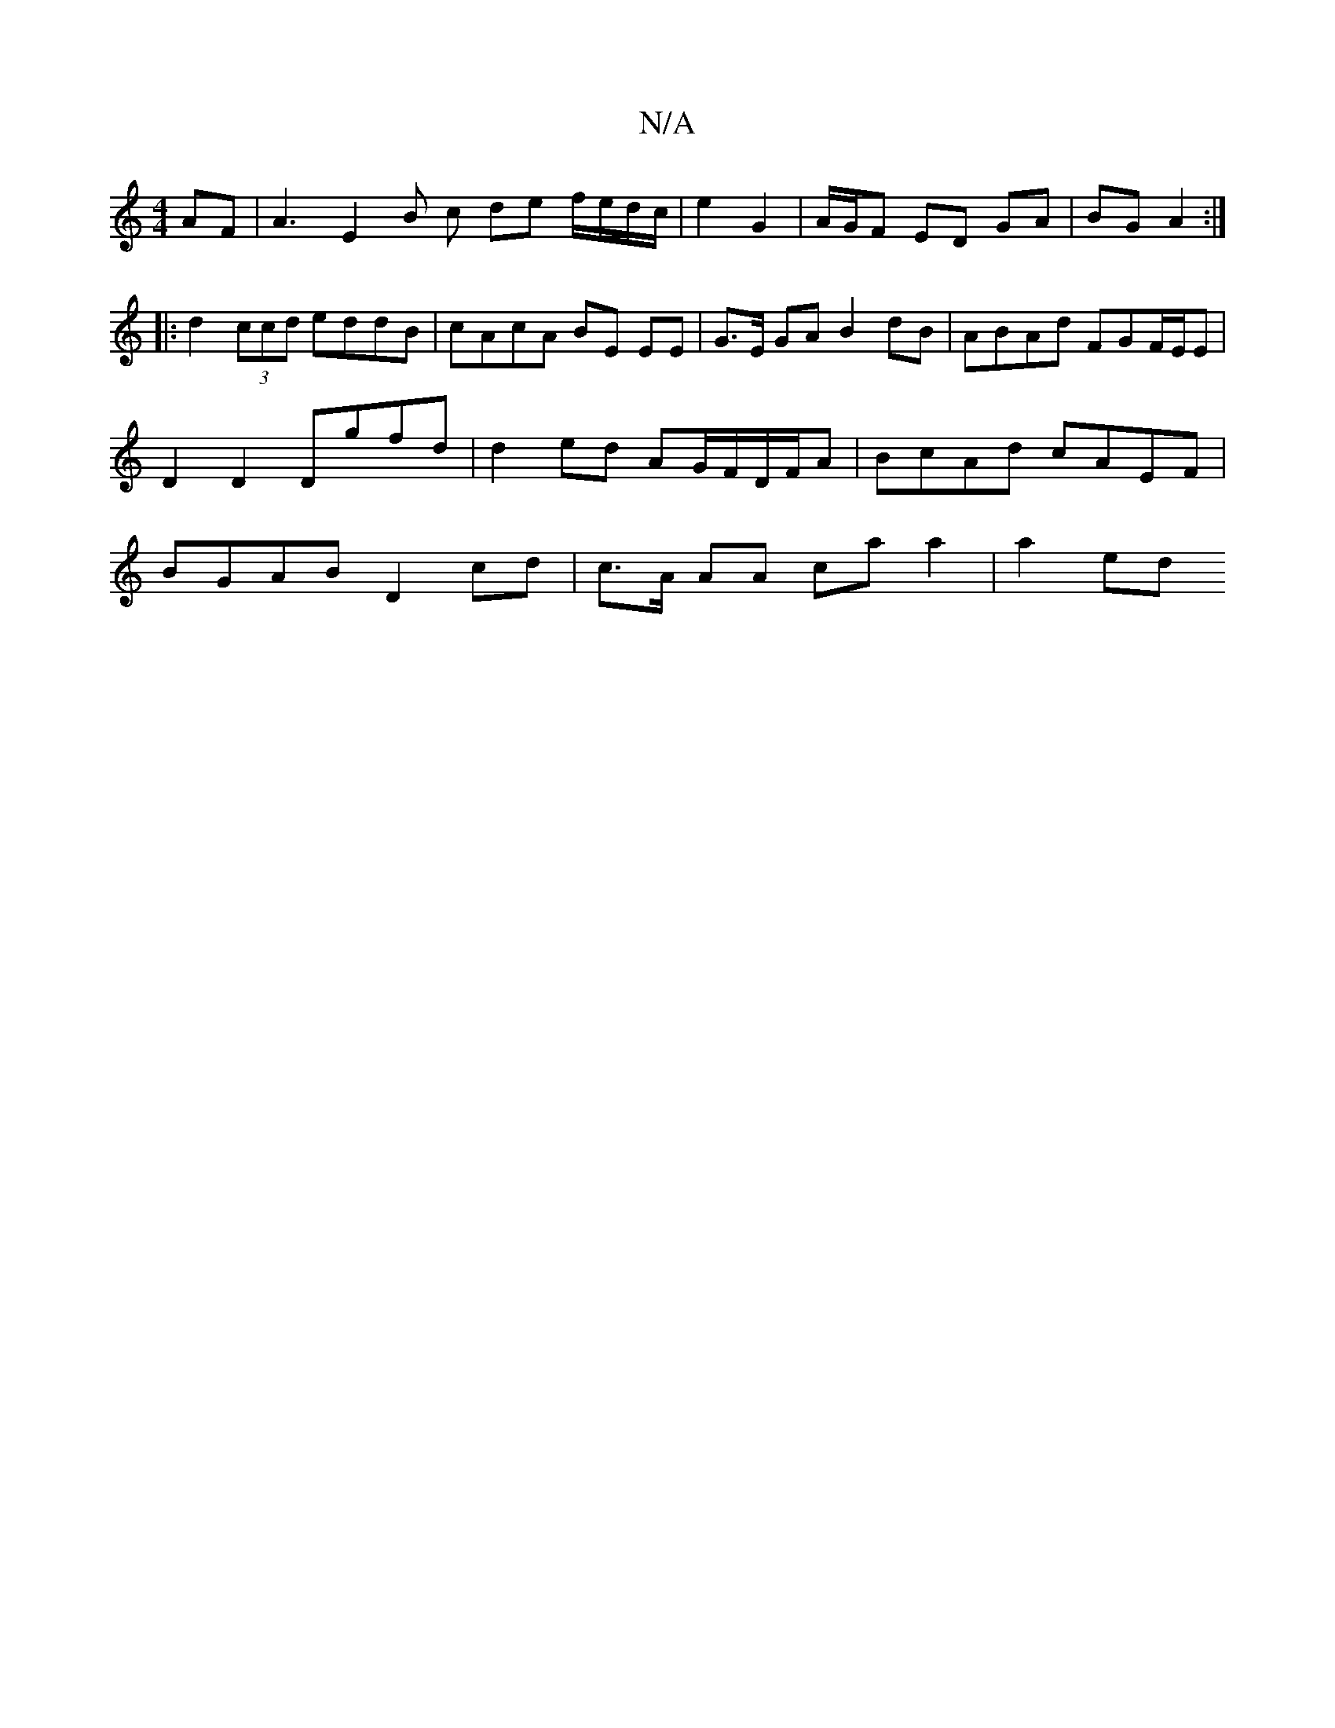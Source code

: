 X:1
T:N/A
M:4/4
R:N/A
K:Cmajor
AF | A3 E2 B c de f/e/d/c/ | e2 G2 | A/G/F ED GA | BG A2 :|
|: d2 (3ccd eddB | cAcA BE EE | G>E GA B2 dB | ABAd FGF/E/E |  D2 D2 Dgfd | d2 ed AG/F/D/F/A | BcAd cAEF | BGAB D2 cd | c>A AA ca a2 | a2 ed